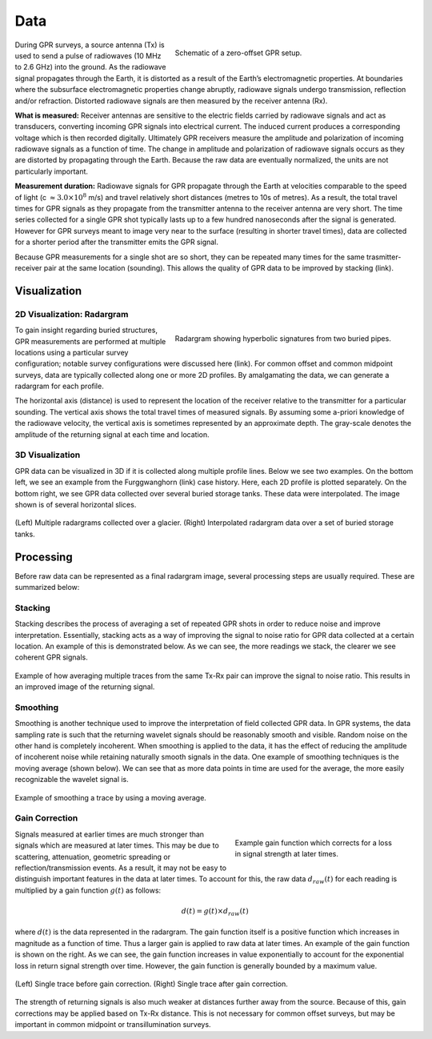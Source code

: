 .. _gpr_csem_data:

.. purpose::

	Here, we define the data which are collected during GPR surveys. Common methods for visualizing the data are presented. Important processing steps applied to raw collected data are also discussed.

Data
====

.. figure:: images/GPR_schematic_example.jpg
    :align: right
    :figwidth: 55%

    Schematic of a zero-offset GPR setup.


During GPR surveys, a source antenna (Tx) is used to send a pulse of radiowaves (10 MHz to 2.6 GHz) into the ground. As the radiowave signal propagates through the Earth, it is distorted as a result of the Earth’s electromagnetic properties. At boundaries where the subsurface electromagnetic properties change abruptly, radiowave signals undergo transmission, reflection and/or refraction. Distorted radiowave signals are then measured by the receiver antenna (Rx).

**What is measured:** Receiver antennas are sensitive to the electric fields carried by radiowave signals and act as transducers, converting incoming GPR signals into electrical current. The induced current produces a corresponding voltage which is then recorded digitally. Ultimately GPR receivers measure the amplitude and polarization of incoming radiowave signals as a function of time. The change in amplitude and polarization of radiowave signals occurs as they are distorted by propagating through the Earth. Because the raw data are eventually normalized, the units are not particularly important.

**Measurement duration:** Radiowave signals for GPR propagate through the Earth at velocities comparable to the speed of light (c :math:`\approx 3.0 \times 10^8` m/s) and travel relatively short distances (metres to 10s of metres). As a result, the total travel times for GPR signals as they propagate from the transmitter antenna to the receiver antenna are very short. The time series collected for a single GPR shot typically lasts up to a few hundred nanoseconds after the signal is generated. However for GPR surveys meant to image very near to the surface (resulting in shorter travel times), data are collected for a shorter period after the transmitter emits the GPR signal.

Because GPR measurements for a single shot are so short, they can be repeated many times for the same trasmitter-receiver pair at the same location (sounding). This allows the quality of GPR data to be improved by stacking (link).


Visualization
-------------

2D Visualization: Radargram
***************************

.. figure:: images/GPR_radargram_example.jpg
    :align: right
    :figwidth: 55%

    Radargram showing hyperbolic signatures from two buried pipes.

To gain insight regarding buried structures, GPR measurements are performed at multiple locations using a particular survey configuration; notable survey configurations were discussed here (link). For common offset and common midpoint surveys, data are typically collected along one or more 2D profiles. By amalgamating the data, we can generate a radargram for each profile.

The horizontal axis (distance) is used to represent the location of the receiver relative to the transmitter for a particular sounding. The vertical axis shows the total travel times of measured signals. By assuming some a-priori knowledge of the radiowave velocity, the vertical axis is sometimes represented by an approximate depth. The gray-scale denotes the amplitude of the returning signal at each time and location.

3D Visualization
****************

GPR data can be visualized in 3D if it is collected along multiple profile lines. Below we see two examples. On the bottom left, we see an example from the Furggwanghorn (link) case history. Here, each 2D profile is plotted separately. On the bottom right, we see GPR data collected over several buried storage tanks. These data were interpolated. The image shown is of several horizontal slices.

.. figure:: images/3Dvisual.png
    :align: center
    :figwidth: 100%

    (Left) Multiple radargrams collected over a glacier. (Right) Interpolated radargram data over a set of buried storage tanks.

Processing
----------

Before raw data can be represented as a final radargram image, several processing steps are usually required. These are summarized below:


Stacking
********

Stacking describes the process of averaging a set of repeated GPR shots in order to reduce noise and improve interpretation.
Essentially, stacking acts as a way of improving the signal to noise ratio for GPR data collected at a certain location.
An example of this is demonstrated below.
As we can see, the more readings we stack, the clearer we see coherent GPR signals.


.. figure:: images/GPR_stacking_times.png
	:align: center
	:figwidth: 100%
	
	Example of how averaging multiple traces from the same Tx-Rx pair can improve the signal to noise ratio. This results in an improved image of the returning signal.

Smoothing
*********

Smoothing is another technique used to improve the interpretation of field collected GPR data.
In GPR systems, the data sampling rate is such that the returning wavelet signals should be reasonably smooth and visible.
Random noise on the other hand is completely incoherent.
When smoothing is applied to the data, it has the effect of reducing the amplitude of incoherent noise while retaining naturally smooth signals in the data.
One example of smoothing techniques is the moving average (shown below).
We can see that as more data points in time are used for the average, the more easily recognizable the wavelet signal is.



.. figure:: images/GPR_averaging_times.png
	:align: center
	:figwidth: 100%
	
	Example of smoothing a trace by using a moving average.

Gain Correction
***************

.. figure:: images/GPR_gain_time_function.png
	:align: right
	:figwidth: 40%
	
	Example gain function which corrects for a loss in signal strength at later times.


Signals measured at earlier times are much stronger than signals which are measured at later times.
This may be due to scattering, attenuation, geometric spreading or reflection/transmission events.
As a result, it may not be easy to distinguish important features in the data at later times.
To account for this, the raw data :math:`d_{raw}(t)` for each reading is multiplied by a gain function :math:`g(t)` as follows:

.. math::
	d(t) = g(t) \times d_{raw}(t)


where :math:`d(t)` is the data represented in the radargram.
The gain function itself is a positive function which increases in magnitude as a function of time.
Thus a larger gain is applied to raw data at later times.
An example of the gain function is shown on the right.
As we can see, the gain function increases in value exponentially to account for the exponential loss in return signal strength over time.
However, the gain function is generally bounded by a maximum value.

.. figure:: images/GPR_gain_signal.png
	:align: center
	:figwidth: 100%
	
	(Left) Single trace before gain correction. (Right) Single trace after gain correction.


The strength of returning signals is also much weaker at distances further away from the source.
Because of this, gain corrections may be applied based on Tx-Rx distance.
This is not necessary for common offset surveys, but may be important in common midpoint or transillumination surveys.


















